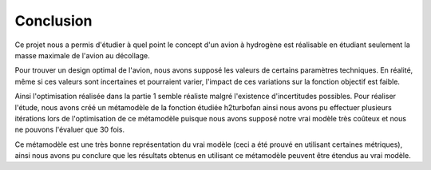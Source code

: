 Conclusion
==========

Ce projet nous a permis d'étudier à quel point le concept d'un avion à hydrogène est réalisable en étudiant 
seulement la masse maximale de l'avion au décollage. 

Pour trouver un design optimal de l'avion, nous avons supposé les valeurs de certains paramètres techniques.
En réalité, même si ces valeurs sont incertaines et pourraient varier, l'impact de ces variations sur 
la fonction objectif est faible. 

Ainsi l'optimisation réalisée dans la partie 1 semble réaliste malgré l'existence d'incertitudes possibles.
Pour réaliser l'étude, nous avons créé un métamodèle de la fonction étudiée h2turbofan ainsi nous avons pu effectuer
plusieurs itérations lors de l'optimisation de ce métamodèle puisque nous avons supposé notre vrai modèle
très coûteux et nous ne pouvons l'évaluer que 30 fois.

Ce métamodèle est une très bonne représentation du vrai modèle (ceci a été prouvé en utilisant certaines métriques),
ainsi nous avons pu conclure que les résultats obtenus en utilisant ce métamodèle peuvent être étendus au vrai modèle.
